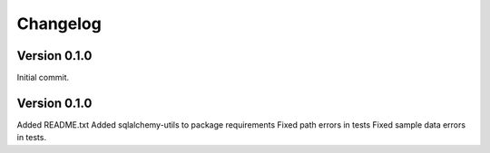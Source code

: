 ===========
Changelog
===========


-------------
Version 0.1.0
-------------
Initial commit.

-------------
Version 0.1.0
-------------
Added README.txt
Added sqlalchemy-utils to package requirements
Fixed path errors in tests
Fixed sample data errors in tests.

